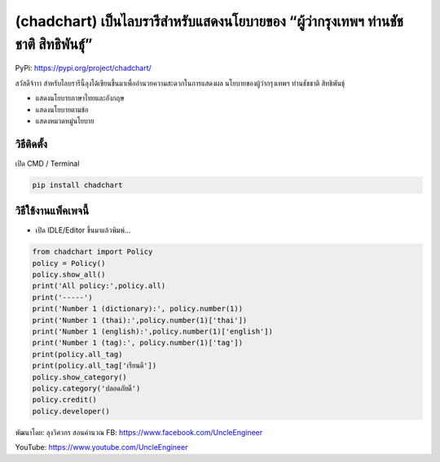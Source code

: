 (chadchart) เป็นไลบรารีสำหรับแสดงนโยบายของ “ผู้ว่ากรุงเทพฯ ท่านชัชชาติ สิทธิพันธุ์”
===================================================================================

PyPi: https://pypi.org/project/chadchart/

สวัสดีจ้าาา
สำหรับไลบรารีนี้ลุงได้เขียนขึ้นมาเพื่ออำนวยความสะดวกในการแสดงผล
นโยบายของผู้ว่ากรุงเทพฯ ท่านชัชชาติ สิทธิพันธุ์

-  แสดงนโยบายภาษาไทยและอังกฤษ
-  แสดงนโยบายตามข้อ
-  แสดงหมวดหมู่นโยบาย

วิธีติดตั้ง
~~~~~~~~~~~

เปิด CMD / Terminal

.. code:: python

   pip install chadchart

วิธีใช้งานแพ็คเพจนี้
~~~~~~~~~~~~~~~~~~~~

-  เปิด IDLE/Editor ขึ้นมาแล้วพิมพ์…

.. code:: python

   from chadchart import Policy
   policy = Policy()
   policy.show_all()
   print('All policy:',policy.all)
   print('-----')
   print('Number 1 (dictionary):', policy.number(1))
   print('Number 1 (thai):',policy.number(1)['thai'])
   print('Number 1 (english):',policy.number(1)['english'])
   print('Number 1 (tag):', policy.number(1)['tag'])
   print(policy.all_tag)
   print(policy.all_tag['เรียนดี'])
   policy.show_category()
   policy.category('ปลอดภัยดี')
   policy.credit()
   policy.developer()

พัฒนาโดย: ลุงวิศวกร สอนคำนวณ FB: https://www.facebook.com/UncleEngineer

YouTube: https://www.youtube.com/UncleEngineer
